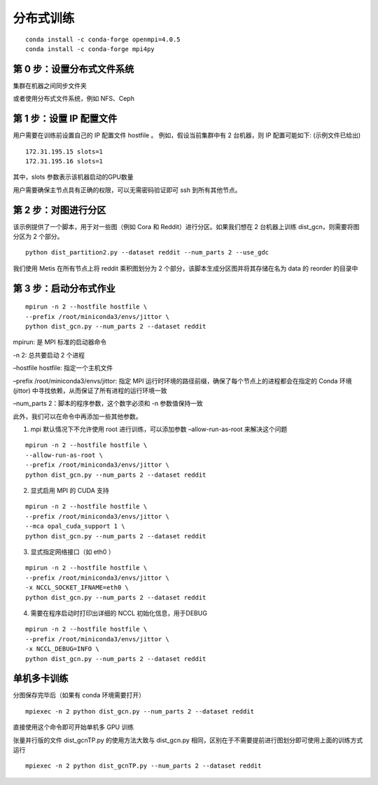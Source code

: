 分布式训练
==========

::

   conda install -c conda-forge openmpi=4.0.5
   conda install -c conda-forge mpi4py

第 0 步：设置分布式文件系统
---------------------------

集群在机器之间同步文件夹

或者使用分布式文件系统，例如 NFS、Ceph

第 1 步：设置 IP 配置文件
-------------------------

用户需要在训练前设置自己的 IP 配置文件 hostfile 。
例如，假设当前集群中有 2 台机器，则 IP 配置可能如下: (示例文件已给出)

::

   172.31.195.15 slots=1
   172.31.195.16 slots=1

其中，slots 参数表示该机器启动的GPU数量

用户需要确保主节点具有正确的权限，可以无需密码验证即可 ssh
到所有其他节点。

第 2 步：对图进行分区
---------------------

该示例提供了一个脚本，用于对一些图（例如 Cora 和
Reddit）进行分区。如果我们想在 2 台机器上训练 dist_gcn，则需要将图分区为
2 个部分。

::

   python dist_partition2.py --dataset reddit --num_parts 2 --use_gdc

我们使用 Metis 在所有节点上将 reddit 乘积图划分为 2
个部分，该脚本生成分区图并将其存储在名为 data 的 reorder 的目录中

第 3 步：启动分布式作业
-----------------------

::

   mpirun -n 2 --hostfile hostfile \
   --prefix /root/miniconda3/envs/jittor \
   python dist_gcn.py --num_parts 2 --dataset reddit

mpirun: 是 MPI 标准的启动器命令

-n 2: 总共要启动 2 个进程

–hostfile hostfile: 指定一个主机文件

–prefix /root/miniconda3/envs/jittor: 指定 MPI
运行时环境的路径前缀，确保了每个节点上的进程都会在指定的 Conda 环境
(jittor) 中寻找依赖，从而保证了所有进程的运行环境一致

–num_parts 2：脚本的程序参数，这个数字必须和 -n 参数值保持一致

此外，我们可以在命令中再添加一些其他参数。

1. mpi 默认情况下不允许使用 root 进行训练，可以添加参数
   –allow-run-as-root 来解决这个问题

::

   mpirun -n 2 --hostfile hostfile \
   --allow-run-as-root \
   --prefix /root/miniconda3/envs/jittor \
   python dist_gcn.py --num_parts 2 --dataset reddit

2. 显式启用 MPI 的 CUDA 支持

::

   mpirun -n 2 --hostfile hostfile \
   --prefix /root/miniconda3/envs/jittor \
   --mca opal_cuda_support 1 \
   python dist_gcn.py --num_parts 2 --dataset reddit

3. 显式指定网络接口（如 eth0 ）

::

   mpirun -n 2 --hostfile hostfile \
   --prefix /root/miniconda3/envs/jittor \
   -x NCCL_SOCKET_IFNAME=eth0 \
   python dist_gcn.py --num_parts 2 --dataset reddit

4. 需要在程序启动时打印出详细的 NCCL 初始化信息，用于DEBUG

::

   mpirun -n 2 --hostfile hostfile \
   --prefix /root/miniconda3/envs/jittor \
   -x NCCL_DEBUG=INFO \
   python dist_gcn.py --num_parts 2 --dataset reddit

单机多卡训练
------------

分图保存完毕后（如果有 conda 环境需要打开）

::

   mpiexec -n 2 python dist_gcn.py --num_parts 2 --dataset reddit

直接使用这个命令即可开始单机多 GPU 训练

张量并行版的文件 dist_gcnTP.py 的使用方法大致与 dist_gcn.py
相同，区别在于不需要提前进行图划分即可使用上面的训练方式运行

::

   mpiexec -n 2 python dist_gcnTP.py --num_parts 2 --dataset reddit

